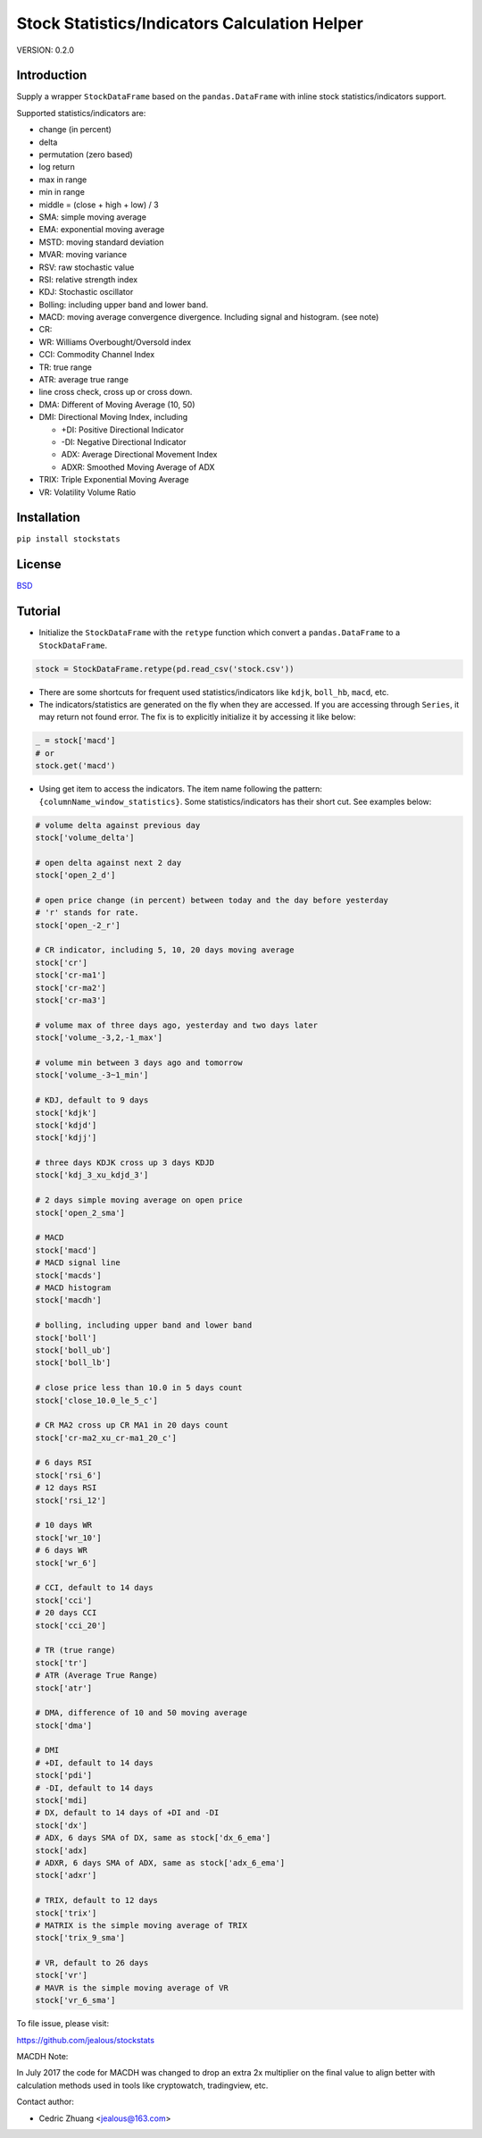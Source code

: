 Stock Statistics/Indicators Calculation Helper
==============================================

.. image:: https://travis-ci.org/jealous/stockstats.svg
    :target: https://travis-ci.org/jealous/stockstats
    
.. image:: https://coveralls.io/repos/jealous/stockstats/badge.svg
    :target: https://coveralls.io/github/jealous/stockstats

.. image:: https://img.shields.io/pypi/v/stockstats.svg
    :target: https://pypi.python.org/pypi/stockstats


VERSION: 0.2.0

Introduction
------------

Supply a wrapper ``StockDataFrame`` based on the ``pandas.DataFrame`` with
inline stock statistics/indicators support.

Supported statistics/indicators are:

- change (in percent)
- delta
- permutation (zero based)
- log return
- max in range
- min in range
- middle = (close + high + low) / 3
- SMA: simple moving average
- EMA: exponential moving average
- MSTD: moving standard deviation
- MVAR: moving variance
- RSV: raw stochastic value
- RSI: relative strength index
- KDJ: Stochastic oscillator
- Bolling: including upper band and lower band.
- MACD: moving average convergence divergence.  Including signal and histogram. (see note)
- CR:
- WR: Williams Overbought/Oversold index
- CCI: Commodity Channel Index
- TR: true range
- ATR: average true range
- line cross check, cross up or cross down.
- DMA: Different of Moving Average (10, 50)
- DMI: Directional Moving Index, including

  - +DI: Positive Directional Indicator
  - -DI: Negative Directional Indicator
  - ADX: Average Directional Movement Index
  - ADXR: Smoothed Moving Average of ADX

- TRIX: Triple Exponential Moving Average
- VR: Volatility Volume Ratio

Installation
------------

``pip install stockstats``


License
-------

`BSD`_

Tutorial
--------

- Initialize the ``StockDataFrame`` with the ``retype`` function which
  convert a ``pandas.DataFrame`` to a ``StockDataFrame``.

.. code-block:: python

    stock = StockDataFrame.retype(pd.read_csv('stock.csv'))

- There are some shortcuts for frequent used statistics/indicators like
  ``kdjk``, ``boll_hb``, ``macd``, etc.

- The indicators/statistics are generated on the fly when they are accessed.
  If you are accessing through ``Series``, it may return not found error.
  The fix is to explicitly initialize it by accessing it like below:

.. code-block:: python

    _ = stock['macd']
    # or
    stock.get('macd')

- Using get item to access the indicators.  The item name following the
  pattern: ``{columnName_window_statistics}``.
  Some statistics/indicators has their short cut.  See examples below:

.. code-block:: python

    # volume delta against previous day
    stock['volume_delta']

    # open delta against next 2 day
    stock['open_2_d']

    # open price change (in percent) between today and the day before yesterday
    # 'r' stands for rate.
    stock['open_-2_r']

    # CR indicator, including 5, 10, 20 days moving average
    stock['cr']
    stock['cr-ma1']
    stock['cr-ma2']
    stock['cr-ma3']

    # volume max of three days ago, yesterday and two days later
    stock['volume_-3,2,-1_max']

    # volume min between 3 days ago and tomorrow
    stock['volume_-3~1_min']

    # KDJ, default to 9 days
    stock['kdjk']
    stock['kdjd']
    stock['kdjj']

    # three days KDJK cross up 3 days KDJD
    stock['kdj_3_xu_kdjd_3']

    # 2 days simple moving average on open price
    stock['open_2_sma']

    # MACD
    stock['macd']
    # MACD signal line
    stock['macds']
    # MACD histogram
    stock['macdh']

    # bolling, including upper band and lower band
    stock['boll']
    stock['boll_ub']
    stock['boll_lb']

    # close price less than 10.0 in 5 days count
    stock['close_10.0_le_5_c']

    # CR MA2 cross up CR MA1 in 20 days count
    stock['cr-ma2_xu_cr-ma1_20_c']

    # 6 days RSI
    stock['rsi_6']
    # 12 days RSI
    stock['rsi_12']

    # 10 days WR
    stock['wr_10']
    # 6 days WR
    stock['wr_6']

    # CCI, default to 14 days
    stock['cci']
    # 20 days CCI
    stock['cci_20']

    # TR (true range)
    stock['tr']
    # ATR (Average True Range)
    stock['atr']

    # DMA, difference of 10 and 50 moving average
    stock['dma']

    # DMI
    # +DI, default to 14 days
    stock['pdi']
    # -DI, default to 14 days
    stock['mdi]
    # DX, default to 14 days of +DI and -DI
    stock['dx']
    # ADX, 6 days SMA of DX, same as stock['dx_6_ema']
    stock['adx]
    # ADXR, 6 days SMA of ADX, same as stock['adx_6_ema']
    stock['adxr']

    # TRIX, default to 12 days
    stock['trix']
    # MATRIX is the simple moving average of TRIX
    stock['trix_9_sma']

    # VR, default to 26 days
    stock['vr']
    # MAVR is the simple moving average of VR
    stock['vr_6_sma']



To file issue, please visit:

https://github.com/jealous/stockstats


MACDH Note:

In July 2017 the code for MACDH was changed to drop an extra 2x multiplier on the final value to align better with calculation methods used in tools like cryptowatch, tradingview, etc.

Contact author:

- Cedric Zhuang <jealous@163.com>

.. _BSD: LICENSE.txt
